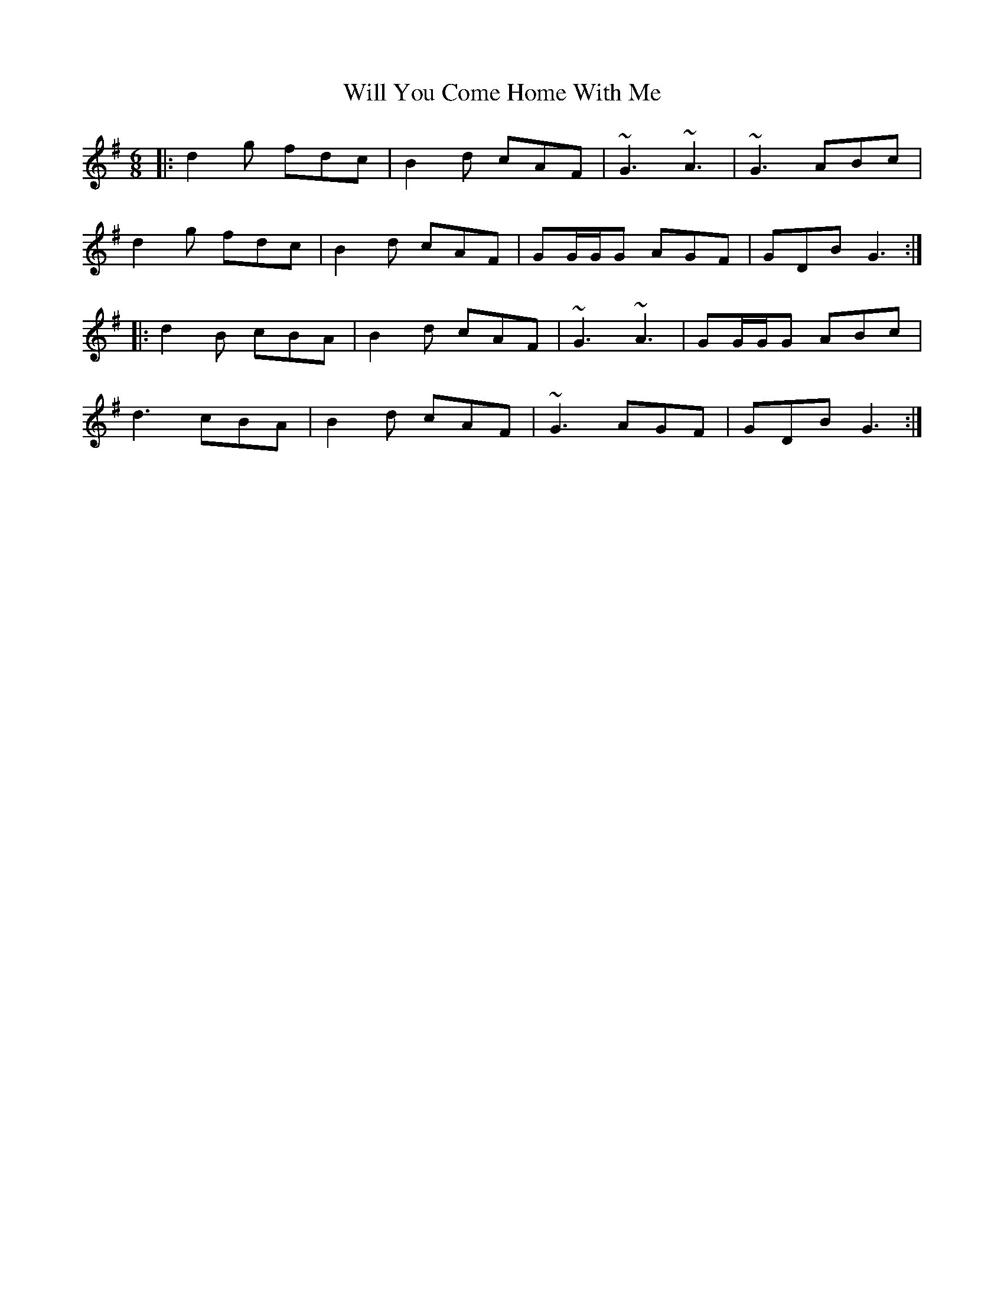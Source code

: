 X: 6
T: Will You Come Home With Me
Z: ceolachan
S: https://thesession.org/tunes/1220#setting21734
R: jig
M: 6/8
L: 1/8
K: Gmaj
|: d2 g fdc | B2 d cAF | ~G3 ~A3 | ~G3 ABc |
d2 g fdc | B2 d cAF | GG/G/G AGF | GDB G3 :|
|: d2 B cBA | B2 d cAF | ~G3 ~A3 | GG/G/G ABc |
d3 cBA | B2 d cAF | ~G3 AGF | GDB G3 :|
